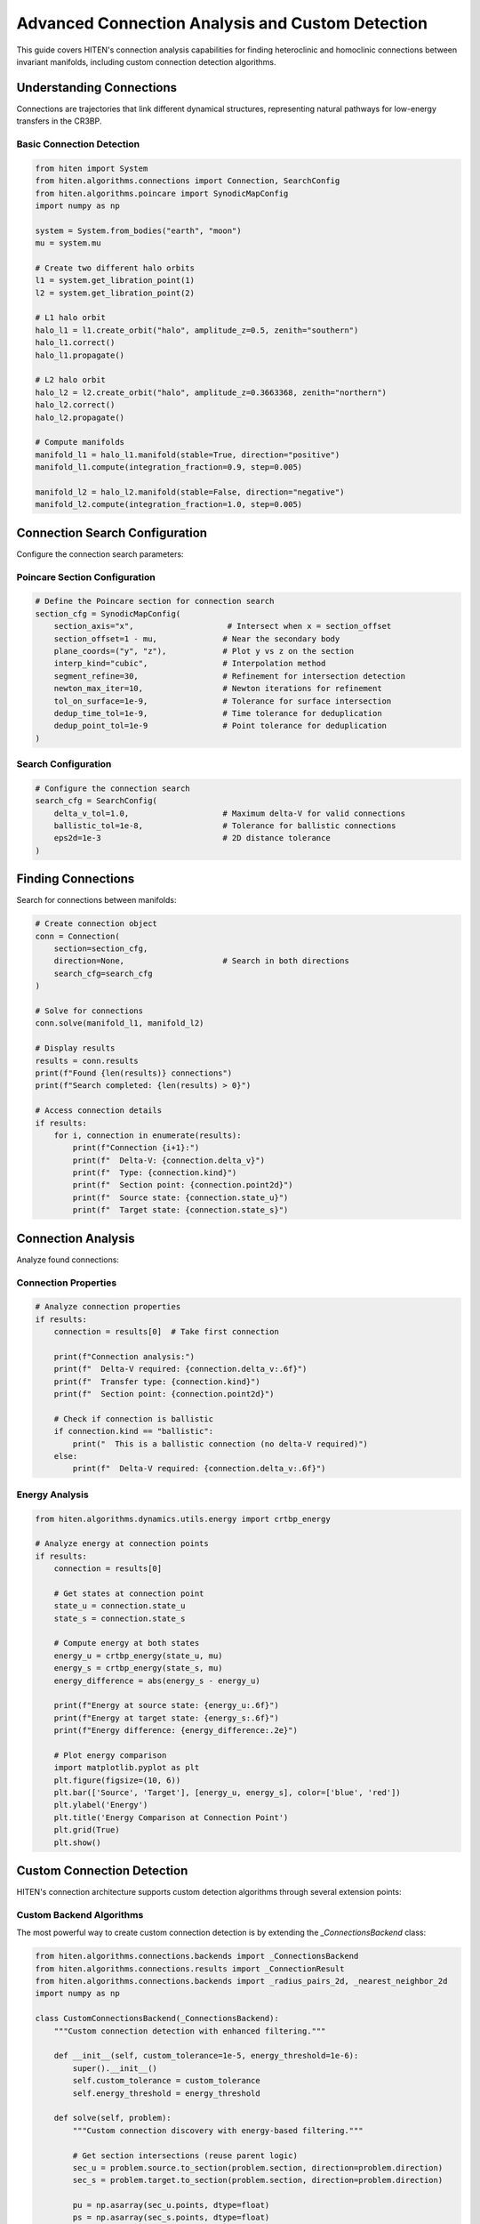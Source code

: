 Advanced Connection Analysis and Custom Detection
=================================================

This guide covers HITEN's connection analysis capabilities for finding heteroclinic and homoclinic connections between invariant manifolds, including custom connection detection algorithms.

Understanding Connections
-------------------------------

Connections are trajectories that link different dynamical structures, representing natural pathways for low-energy transfers in the CR3BP.

Basic Connection Detection
~~~~~~~~~~~~~~~~~~~~~~~~~~

.. code-block:: python

   from hiten import System
   from hiten.algorithms.connections import Connection, SearchConfig
   from hiten.algorithms.poincare import SynodicMapConfig
   import numpy as np

   system = System.from_bodies("earth", "moon")
   mu = system.mu

   # Create two different halo orbits
   l1 = system.get_libration_point(1)
   l2 = system.get_libration_point(2)

   # L1 halo orbit
   halo_l1 = l1.create_orbit("halo", amplitude_z=0.5, zenith="southern")
   halo_l1.correct()
   halo_l1.propagate()

   # L2 halo orbit
   halo_l2 = l2.create_orbit("halo", amplitude_z=0.3663368, zenith="northern")
   halo_l2.correct()
   halo_l2.propagate()

   # Compute manifolds
   manifold_l1 = halo_l1.manifold(stable=True, direction="positive")
   manifold_l1.compute(integration_fraction=0.9, step=0.005)

   manifold_l2 = halo_l2.manifold(stable=False, direction="negative")
   manifold_l2.compute(integration_fraction=1.0, step=0.005)

Connection Search Configuration
------------------------------------

Configure the connection search parameters:

Poincare Section Configuration
~~~~~~~~~~~~~~~~~~~~~~~~~~~~~~

.. code-block:: python

   # Define the Poincare section for connection search
   section_cfg = SynodicMapConfig(
       section_axis="x",                    # Intersect when x = section_offset
       section_offset=1 - mu,              # Near the secondary body
       plane_coords=("y", "z"),            # Plot y vs z on the section
       interp_kind="cubic",                # Interpolation method
       segment_refine=30,                  # Refinement for intersection detection
       newton_max_iter=10,                 # Newton iterations for refinement
       tol_on_surface=1e-9,                # Tolerance for surface intersection
       dedup_time_tol=1e-9,                # Time tolerance for deduplication
       dedup_point_tol=1e-9                # Point tolerance for deduplication
   )

Search Configuration
~~~~~~~~~~~~~~~~~~~~

.. code-block:: python

   # Configure the connection search
   search_cfg = SearchConfig(
       delta_v_tol=1.0,                    # Maximum delta-V for valid connections
       ballistic_tol=1e-8,                 # Tolerance for ballistic connections
       eps2d=1e-3                          # 2D distance tolerance
   )

Finding Connections
-------------------------

Search for connections between manifolds:

.. code-block:: python

   # Create connection object
   conn = Connection(
       section=section_cfg,
       direction=None,                     # Search in both directions
       search_cfg=search_cfg
   )

   # Solve for connections
   conn.solve(manifold_l1, manifold_l2)

   # Display results
   results = conn.results
   print(f"Found {len(results)} connections")
   print(f"Search completed: {len(results) > 0}")

   # Access connection details
   if results:
       for i, connection in enumerate(results):
           print(f"Connection {i+1}:")
           print(f"  Delta-V: {connection.delta_v}")
           print(f"  Type: {connection.kind}")
           print(f"  Section point: {connection.point2d}")
           print(f"  Source state: {connection.state_u}")
           print(f"  Target state: {connection.state_s}")

Connection Analysis
-------------------------

Analyze found connections:

Connection Properties
~~~~~~~~~~~~~~~~~~~~

.. code-block:: python

   # Analyze connection properties
   if results:
       connection = results[0]  # Take first connection
       
       print(f"Connection analysis:")
       print(f"  Delta-V required: {connection.delta_v:.6f}")
       print(f"  Transfer type: {connection.kind}")
       print(f"  Section point: {connection.point2d}")
       
       # Check if connection is ballistic
       if connection.kind == "ballistic":
           print("  This is a ballistic connection (no delta-V required)")
       else:
           print(f"  Delta-V required: {connection.delta_v:.6f}")

Energy Analysis
~~~~~~~~~~~~~~~

.. code-block:: python

   from hiten.algorithms.dynamics.utils.energy import crtbp_energy

   # Analyze energy at connection points
   if results:
       connection = results[0]
       
       # Get states at connection point
       state_u = connection.state_u
       state_s = connection.state_s
       
       # Compute energy at both states
       energy_u = crtbp_energy(state_u, mu)
       energy_s = crtbp_energy(state_s, mu)
       energy_difference = abs(energy_s - energy_u)
       
       print(f"Energy at source state: {energy_u:.6f}")
       print(f"Energy at target state: {energy_s:.6f}")
       print(f"Energy difference: {energy_difference:.2e}")
       
       # Plot energy comparison
       import matplotlib.pyplot as plt
       plt.figure(figsize=(10, 6))
       plt.bar(['Source', 'Target'], [energy_u, energy_s], color=['blue', 'red'])
       plt.ylabel('Energy')
       plt.title('Energy Comparison at Connection Point')
       plt.grid(True)
       plt.show()

Custom Connection Detection
---------------------------

HITEN's connection architecture supports custom detection algorithms through several extension points:

Custom Backend Algorithms
~~~~~~~~~~~~~~~~~~~~~~~~~

The most powerful way to create custom connection detection is by extending the `_ConnectionsBackend` class:

.. code-block:: python

   from hiten.algorithms.connections.backends import _ConnectionsBackend
   from hiten.algorithms.connections.results import _ConnectionResult
   from hiten.algorithms.connections.backends import _radius_pairs_2d, _nearest_neighbor_2d
   import numpy as np

   class CustomConnectionsBackend(_ConnectionsBackend):
       """Custom connection detection with enhanced filtering."""
       
       def __init__(self, custom_tolerance=1e-5, energy_threshold=1e-6):
           super().__init__()
           self.custom_tolerance = custom_tolerance
           self.energy_threshold = energy_threshold
       
       def solve(self, problem):
           """Custom connection discovery with energy-based filtering."""
           
           # Get section intersections (reuse parent logic)
           sec_u = problem.source.to_section(problem.section, direction=problem.direction)
           sec_s = problem.target.to_section(problem.section, direction=problem.direction)

           pu = np.asarray(sec_u.points, dtype=float)
           ps = np.asarray(sec_s.points, dtype=float)
           Xu = np.asarray(sec_u.states, dtype=float)
           Xs = np.asarray(sec_s.states, dtype=float)

           if pu.size == 0 or ps.size == 0:
               return []

           # Use custom tolerance
           eps = self.custom_tolerance
           dv_tol = float(getattr(problem.search, "delta_v_tol", 1e-3)) if problem.search else 1e-3
           bal_tol = float(getattr(problem.search, "ballistic_tol", 1e-8)) if problem.search else 1e-8

           # Find pairs using standard algorithm
           pairs_arr = _radius_pairs_2d(pu, ps, eps)
           if pairs_arr.size == 0:
               return []

           # Apply custom energy-based filtering
           filtered_pairs = []
           for k in range(pairs_arr.shape[0]):
               i, j = int(pairs_arr[k, 0]), int(pairs_arr[k, 1])
               
               # Check energy compatibility
               if self._energy_compatible(Xu[i], Xs[j]):
                   filtered_pairs.append((i, j))
           
           if not filtered_pairs:
               return []
           
           # Convert to numpy array for processing
           pairs_np = np.asarray(filtered_pairs, dtype=np.int64)
           
           # Apply standard refinement
           nn_u = _nearest_neighbor_2d(pu) if pu.shape[0] >= 2 else np.full(pu.shape[0], -1, dtype=int)
           nn_s = _nearest_neighbor_2d(ps) if ps.shape[0] >= 2 else np.full(ps.shape[0], -1, dtype=int)
           
           from hiten.algorithms.connections.backends import _refine_pairs_on_section
           rstar, u0, u1, s0, s1, sval, tval, valid = _refine_pairs_on_section(pu, ps, pairs_np, nn_u, nn_s)

           # Create results with custom processing
           results = []
           for k in range(pairs_np.shape[0]):
               i, j = int(pairs_np[k, 0]), int(pairs_np[k, 1])
               
               if valid[k] and (u0[k] != u1[k]) and (s0[k] != s1[k]):
                   # Interpolated states
                   Xu_seg = (1.0 - sval[k]) * Xu[u0[k]] + sval[k] * Xu[u1[k]]
                   Xs_seg = (1.0 - tval[k]) * Xs[s0[k]] + tval[k] * Xs[s1[k]]
               else:
                   # Direct states
                   Xu_seg = Xu[i]
                   Xs_seg = Xs[j]
               
               # Compute delta-V
               vu = Xu_seg[3:6]
               vs = Xs_seg[3:6]
               dv = float(np.linalg.norm(vu - vs))
               
               if dv <= dv_tol:
                   kind = "ballistic" if dv <= bal_tol else "impulsive"
                   pt = (float(rstar[k, 0]), float(rstar[k, 1])) if valid[k] else (float(pu[i, 0]), float(pu[i, 1]))
                   
                   # Apply custom result processing
                   result = self._process_connection_result(
                       kind, dv, pt, Xu_seg, Xs_seg, i, j
                   )
                   if result is not None:
                       results.append(result)
           
           results.sort(key=lambda r: r.delta_v)
           return results
       
       def _energy_compatible(self, state1, state2):
           """Check if two states are energy-compatible for connection."""
           # Custom energy compatibility check
           energy1 = self._compute_energy(state1)
           energy2 = self._compute_energy(state2)
           return abs(energy1 - energy2) < self.energy_threshold
       
       def _compute_energy(self, state):
           """Compute energy of a state."""
           # Simplified energy computation
           x, y, z, vx, vy, vz = state
           return 0.5 * (vx*vx + vy*vy + vz*vz) - (x*x + y*y + z*z)
       
       def _process_connection_result(self, kind, delta_v, point2d, state_u, state_s, index_u, index_s):
           """Process connection result with custom logic."""
           # Add custom processing here
           return _ConnectionResult(
               kind=kind,
               delta_v=delta_v,
               point2d=point2d,
               state_u=state_u.copy(),
               state_s=state_s.copy(),
               index_u=index_u,
               index_s=index_s
           )

Custom Connection Engine
~~~~~~~~~~~~~~~~~~~~~~~~

Create custom engines that use different backends:

.. code-block:: python

   from hiten.algorithms.connections.engine import _ConnectionEngine, _ConnectionProblem
   from hiten.algorithms.connections.interfaces import _ManifoldInterface

   class CustomConnectionEngine(_ConnectionEngine):
       """Custom connection engine with specialized backend."""
       
       def __init__(self, backend=None):
           self.backend = backend or CustomConnectionsBackend()
       
       def solve(self, problem: _ConnectionProblem):
           """Solve using custom backend."""
           return self.backend.solve(problem)

   # Use custom engine
   custom_engine = CustomConnectionEngine(CustomConnectionsBackend())
   problem = _ConnectionProblem(
       source=_ManifoldInterface(manifold_l1),
       target=_ManifoldInterface(manifold_l2),
       section=section_cfg,
       direction=None,
       search=search_cfg
   )
   custom_results = custom_engine.solve(problem)

Custom Connection Class
~~~~~~~~~~~~~~~~~~~~~~~

Extend the high-level Connection class to use custom engines:

.. code-block:: python

   from hiten.algorithms.connections.base import Connection
   from hiten.system.manifold import Manifold

   class CustomConnection(Connection):
       """Custom connection class with specialized engine."""
       
       def __init__(self, section, direction=None, search_cfg=None, engine=None):
           super().__init__(section, direction, search_cfg)
           self.engine = engine or CustomConnectionEngine()
       
       def solve(self, source: Manifold, target: Manifold):
           """Solve using custom engine."""
           from hiten.algorithms.connections.interfaces import _ManifoldInterface
           
           src_if = _ManifoldInterface(manifold=source)
           tgt_if = _ManifoldInterface(manifold=target)

           problem = _ConnectionProblem(
               source=src_if,
               target=tgt_if,
               section=self.section,
               direction=self.direction,
               search=self.search_cfg,
           )
           results = self.engine.solve(problem)
           self._last_source = source
           self._last_target = target
           self._last_results = results
           return results

   # Use custom connection class
   custom_conn = CustomConnection(
       section=section_cfg,
       search_cfg=search_cfg,
       engine=CustomConnectionEngine(CustomConnectionsBackend())
   )
   custom_results = custom_conn.solve(manifold_l1, manifold_l2)

Connection Visualization
------------------------------

Visualize connections and their properties:

.. code-block:: python

   def plot_connections(conn, manifold1, manifold2):
       """Plot connections between manifolds."""
       
       import matplotlib.pyplot as plt
       from mpl_toolkits.mplot3d import Axes3D
       
       fig = plt.figure(figsize=(15, 5))
       
       # 3D plot
       ax1 = fig.add_subplot(131, projection='3d')
       
       # Plot manifold trajectories
       for traj in manifold1.manifold_result.trajectories[:10]:  # Sample
           ax1.plot(traj[:, 0], traj[:, 1], traj[:, 2], 'b-', alpha=0.3)
       
       for traj in manifold2.manifold_result.trajectories[:10]:  # Sample
           ax1.plot(traj[:, 0], traj[:, 1], traj[:, 2], 'r-', alpha=0.3)
       
       # Plot connection points
       if conn.results:
           for connection in conn.results:
               state_u = connection.state_u
               state_s = connection.state_s
               ax1.scatter(state_u[0], state_u[1], state_u[2], c='g', s=50, marker='o')
               ax1.scatter(state_s[0], state_s[1], state_s[2], c='g', s=50, marker='s')
       
       ax1.set_xlabel('X')
       ax1.set_ylabel('Y')
       ax1.set_zlabel('Z')
       ax1.set_title('3D Connection Visualization')
       
       # Poincare section plot
       ax2 = fig.add_subplot(132)
       
       # Plot section points using the built-in plot method
       conn.plot(ax=ax2)
       
       # Connection properties
       ax3 = fig.add_subplot(133)
       
       if conn.results:
           delta_vs = [c.delta_v for c in conn.results]
           kinds = [c.kind for c in conn.results]
           
           # Color by connection type
           colors = ['blue' if k == 'ballistic' else 'red' for k in kinds]
           ax3.scatter(range(len(delta_vs)), delta_vs, c=colors, s=50)
           ax3.set_xlabel('Connection Index')
           ax3.set_ylabel('Delta-V')
           ax3.set_title('Connection Properties')
           ax3.grid(True)
       
       plt.tight_layout()
       plt.show()

   # Plot connections
   plot_connections(conn, manifold_l1, manifold_l2)

Advanced Connection Architecture
--------------------------------

HITEN's connection discovery framework is built on a modular architecture that separates algorithmic components from domain-specific logic.

Connection Framework Components
~~~~~~~~~~~~~~~~~~~~~~~~~~~~~~~

The connection framework consists of several key components:

**Base Connection Class** 

    - `Connection`: The abstract base class that defines the core connection discovery interface. All connections must implement the :class:`~hiten.algorithms.connections.base.Connection` interface.

**Connection Engine** 

    - `_ConnectionEngine`: The abstract base class that defines the core connection discovery interface. All connections must implement the :class:`~hiten.algorithms.connections.base.Connection` interface.

**Backend Algorithms** 

    - `_ConnectionsBackend`: The abstract base class that defines the core connection discovery interface. All connections must implement the :class:`~hiten.algorithms.connections.base.Connection` interface.

**Manifold Interfaces** 

    - `_ManifoldInterface`: The abstract base class that defines the core connection discovery interface. All connections must implement the :class:`~hiten.algorithms.connections.base.Connection` interface.

**Result Classes** 

    - `_ConnectionResult`: The abstract base class that defines the core connection discovery interface. All connections must implement the :class:`~hiten.algorithms.connections.base.Connection` interface.
    - `ConnectionResults`: The abstract base class that defines the core connection discovery interface. All connections must implement the :class:`~hiten.algorithms.connections.base.Connection` interface.

Next Steps
----------

Once you understand connection analysis, you can:

- Learn about advanced integration techniques (see :doc:`guide_10_integrators`)
- Explore correction methods (see :doc:`guide_11_correction`)
- Study continuation algorithms (see :doc:`guide_12_continuation`)

For more advanced connection techniques, see the HITEN source code in :mod:`hiten.algorithms.connections`.
